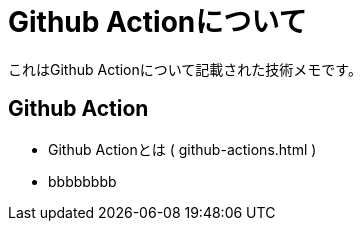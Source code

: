 = Github Actionについて

これはGithub Actionについて記載された技術メモです。

== Github Action

* Github Actionとは ( github-actions.html )
* bbbbbbbb